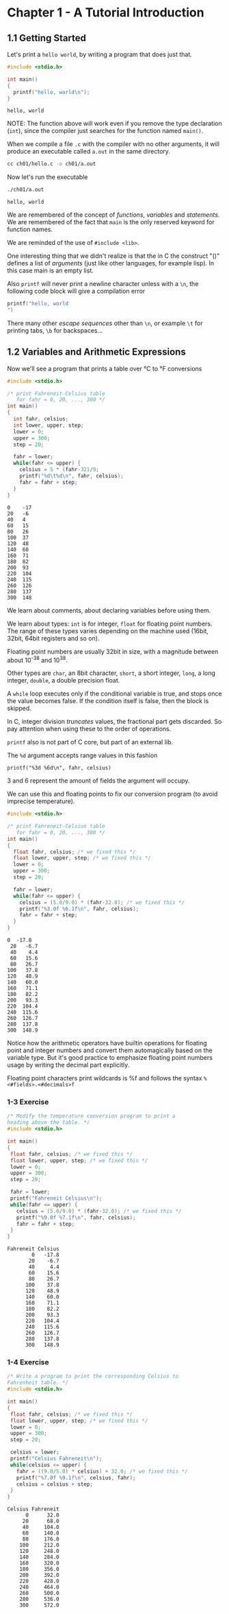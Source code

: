* Chapter 1 - A Tutorial Introduction
** 1.1 Getting Started
   Let's print a ~hello world~, by writing a program that does just
   that.

   #+begin_src C :results verbatim :tangle ch01/hello.c :mkdirp yes
   #include <stdio.h>

   int main()
   {
     printf("hello, world\n");
   }
   #+end_src

   #+RESULTS:
   : hello, world

   NOTE: The function above will work even if you remove the type
   declaration (~int~), since the compiler just searches for the
   function named ~main()~.

   When we compile a file ~.c~ with the compiler with no other
   arguments, it will produce an executable called ~a.out~ in
   the same directory.

   #+begin_src bash
   cc ch01/hello.c -o ch01/a.out
   #+end_src

   Now let's run the executable

   #+begin_src bash :results verbatim
   ./ch01/a.out
   #+end_src

   #+RESULTS:
   : hello, world

   We are remembered of the concept of /functions/, /variables/
   and /statements/. We are remembered of the fact that ~main~
   is the only reserved keyword for function names.

   We are reminded of the use of ~#include <lib>~.

   One interesting thing that we didn't realize is that the in C
   the construct "()" defines a list of /arguments/ (just like
   other languages, for example lisp). In this case main is an
   empty list.

   Also ~printf~ will never print a newline character unless with
   a ~\n~, the following code block will give a compilation error

   #+begin_src C :results verbatim
   printf("hello, world
   ")
   #+end_src

   #+RESULTS:

   There many other /escape sequences/ other than ~\n~, or example
   ~\t~ for printing tabs, ~\b~ for backspaces...

** 1.2 Variables and Arithmetic Expressions

   Now we'll see a program that prints a table over °C to °F
   conversions

   #+begin_src C :results verbatim :tangle ch01/fahreneit-c-table.c :mkdirp yes
   #include <stdio.h>

   /* print Fahreneit-Celsius table
      for fahr = 0, 20, ..., 300 */
   int main()
   {
     int fahr, celsius;
     int lower, upper, step;
     lower = 0;
     upper = 300;
     step = 20;

     fahr = lower;
     while(fahr <= upper) {
       celsius = 5 * (fahr-32)/9;
       printf("%d\t%d\n", fahr, celsius);
       fahr = fahr + step;
     }
   }
   #+end_src

   #+RESULTS:
   #+begin_example
   0	-17
   20	-6
   40	4
   60	15
   80	26
   100	37
   120	48
   140	60
   160	71
   180	82
   200	93
   220	104
   240	115
   260	126
   280	137
   300	148
   #+end_example

   We learn about comments, about declaring variables before using
   them.

   We learn about types: ~int~ is for integer, ~float~ for
   floating point numbers. The range of these types varies
   depending on the machine used (16bit, 32bit, 64bit registers
   and so on).

   Floating point numbers are usually 32bit in size, with a
   magnitude between about 10^-38 and 10^38.

   Other types are ~char~, an 8bit character, ~short~,
   a short integer, ~long~, a long integer, ~double~, a double
   precision float.

   A ~while~ loop executes only if the conditional variable is
   true, and stops once the value becomes false. If the condition
   itself is false, then the block is skipped.

   In C, integer division /truncates/ values, the fractional part
   gets discarded. So pay attention when using these to the order
   of operations.

   ~printf~ also is not part of C core, but part of an external
   lib.

   The ~%d~ argument accepts range values in this fashion

   #+begin_src
   printf("%3d %6d\n", fahr, celsius)
   #+end_src

   3 and 6 represent the amount of fields the argument will occupy.

   We can use this and floating points to fix our conversion
   program (to avoid imprecise temperature).

   #+begin_src C :results verbatim
   #include <stdio.h>

   /* print Fahreneit-Celsius table
      for fahr = 0, 20, ..., 300 */
   int main()
   {
     float fahr, celsius; /* we fixed this */
     float lower, upper, step; /* we fixed this */
     lower = 0;
     upper = 300;
     step = 20;

     fahr = lower;
     while(fahr <= upper) {
       celsius = (5.0/9.0) * (fahr-32.0); /* we fixed this */
       printf("%3.0f %6.1f\n", fahr, celsius);
       fahr = fahr + step;
     }
   }
   #+end_src

   #+RESULTS:
   #+begin_example
   0  -17.8
    20   -6.7
    40    4.4
    60   15.6
    80   26.7
   100   37.8
   120   48.9
   140   60.0
   160   71.1
   180   82.2
   200   93.3
   220  104.4
   240  115.6
   260  126.7
   280  137.8
   300  148.9
   #+end_example

   Notice how the arithmetic operators have builtin operations for
   floating point and integer numbers and convert them
   automagically based on the variable type. But it's good
   practice to emphasize floating point numbers usage by writing
   the decimal part explicitly.

   Floating point characters print wildcards is %f and follows the
   syntax ~%<#fields>.<#decimals>f~

*** 1-3 Exercise
    #+begin_src C :results verbatim :tangle ch01/ex3.c :mkdirp yes
    /* Modify the temperature conversion program to print a
    heading above the table. */
    #include <stdio.h>

    int main()
    {
     float fahr, celsius; /* we fixed this */
     float lower, upper, step; /* we fixed this */
     lower = 0;
     upper = 300;
     step = 20;

     fahr = lower;
     printf("Fahreneit Celsius\n");
     while(fahr <= upper) {
       celsius = (5.0/9.0) * (fahr-32.0); /* we fixed this */
       printf("%9.0f %7.1f\n", fahr, celsius);
       fahr = fahr + step;
     }
    }
    #+end_src

    #+RESULTS:
    #+begin_example
    Fahreneit Celsius
            0   -17.8
           20    -6.7
           40     4.4
           60    15.6
           80    26.7
          100    37.8
          120    48.9
          140    60.0
          160    71.1
          180    82.2
          200    93.3
          220   104.4
          240   115.6
          260   126.7
          280   137.8
          300   148.9
    #+end_example

*** 1-4 Exercise
    #+begin_src C :results verbatim :tangle ch01/ex4.c :mkdirp yes
    /* Write a program to print the corresponding Celsius to
    Fahrenheit table. */
    #include <stdio.h>

    int main()
    {
     float fahr, celsius; /* we fixed this */
     float lower, upper, step; /* we fixed this */
     lower = 0;
     upper = 300;
     step = 20;

     celsius = lower;
     printf("Celsius Fahreneit\n");
     while(celsius <= upper) {
       fahr = ((9.0/5.0) * celsius) + 32.0; /* we fixed this */
       printf("%7.0f %9.1f\n", celsius, fahr);
       celsius = celsius + step;
     }
    }
    #+end_src

    #+RESULTS:
    #+begin_example
    Celsius Fahreneit
          0      32.0
         20      68.0
         40     104.0
         60     140.0
         80     176.0
        100     212.0
        120     248.0
        140     284.0
        160     320.0
        180     356.0
        200     392.0
        220     428.0
        240     464.0
        260     500.0
        280     536.0
        300     572.0
    #+end_example
